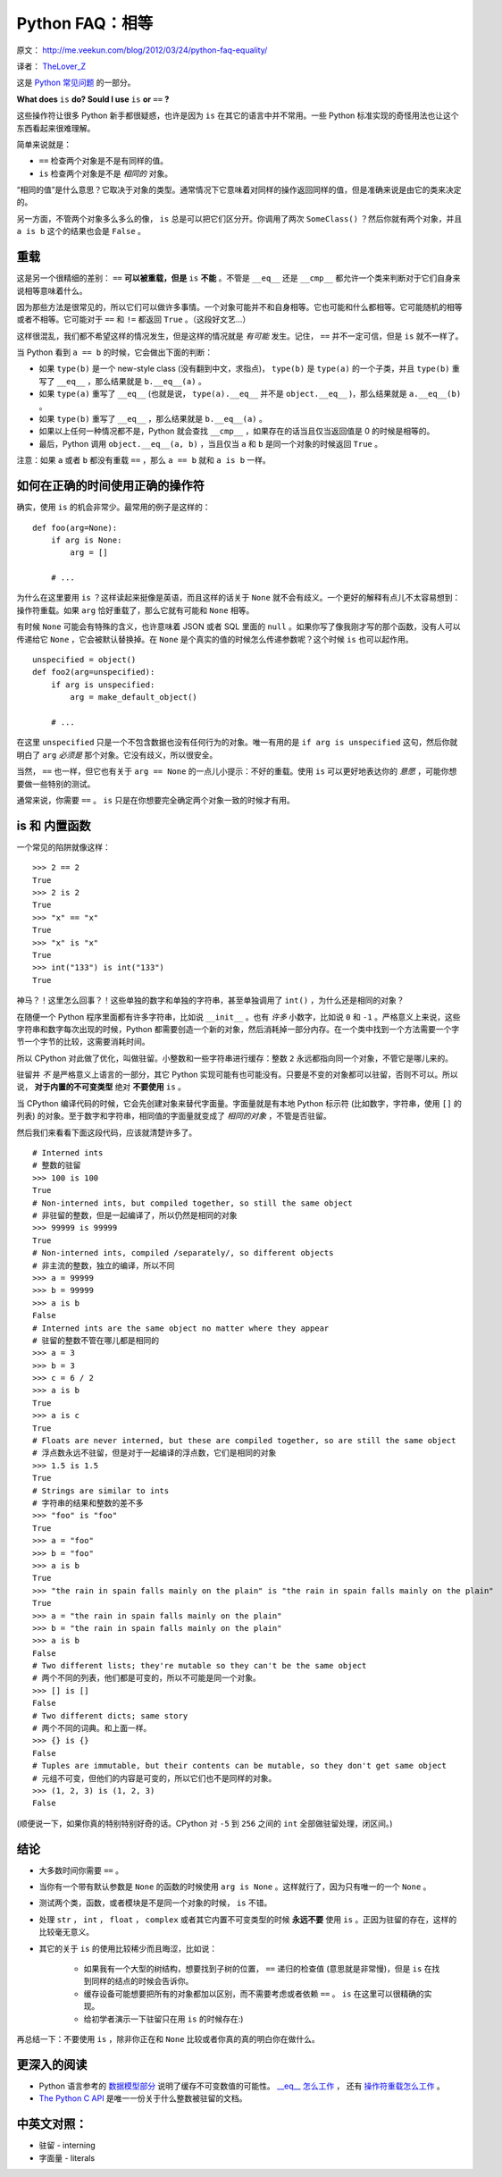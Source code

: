 Python FAQ：相等
===============================

原文： `<http://me.veekun.com/blog/2012/03/24/python-faq-equality/>`_ 

译者： `TheLover_Z <http://zhuang13.de>`_ 

这是 `Python 常见问题 <http://me.veekun.com/blog/2012/03/24/python-faq-equality/>`_ 的一部分。

**What does** ``is`` **do? Sould I use** ``is`` **or** ``==`` **?**

这些操作符让很多 Python 新手都很疑惑，也许是因为 ``is`` 在其它的语言中并不常用。一些 Python 标准实现的奇怪用法也让这个东西看起来很难理解。

简单来说就是：

- ``==`` 检查两个对象是不是有同样的值。

- ``is`` 检查两个对象是不是 *相同的* 对象。

“相同的值”是什么意思？它取决于对象的类型。通常情况下它意味着对同样的操作返回同样的值，但是准确来说是由它的类来决定的。

另一方面，不管两个对象多么多么的像， ``is`` 总是可以把它们区分开。你调用了两次 ``SomeClass()`` ？然后你就有两个对象，并且 ``a is b`` 这个的结果也会是 ``False`` 。

重载
----------

这是另一个很精细的差别： ``==`` **可以被重载，但是** ``is`` **不能** 。不管是 ``__eq__`` 还是 ``__cmp__`` 都允许一个类来判断对于它们自身来说相等意味着什么。

因为那些方法是很常见的，所以它们可以做许多事情。一个对象可能并不和自身相等。它也可能和什么都相等。它可能随机的相等或者不相等。它可能对于 ``==`` 和 ``!=`` 都返回 ``True`` 。（这段好文艺…）

这样很混乱，我们都不希望这样的情况发生，但是这样的情况就是 *有可能* 发生。记住， ``==`` 并不一定可信，但是 ``is`` 就不一样了。

当 Python 看到 ``a == b`` 的时候，它会做出下面的判断：

- 如果 ``type(b)`` 是一个 new-style class (没有翻到中文，求指点)， ``type(b)`` 是 ``type(a)`` 的一个子类，并且 ``type(b)`` 重写了 ``__eq__`` ，那么结果就是 ``b.__eq__(a)`` 。

- 如果 ``type(a)`` 重写了 ``__eq__`` (也就是说， ``type(a).__eq__`` 并不是 ``object.__eq__`` )，那么结果就是 ``a.__eq__(b)`` 。

- 如果 ``type(b)`` 重写了 ``__eq__`` ，那么结果就是 ``b.__eq__(a)`` 。

- 如果以上任何一种情况都不是，Python 就会查找 ``__cmp__`` ，如果存在的话当且仅当返回值是 0 的时候是相等的。

- 最后，Python 调用 ``object.__eq__(a, b)`` ，当且仅当 ``a`` 和 ``b`` 是同一个对象的时候返回 ``True`` 。 

注意：如果 ``a`` 或者 ``b`` 都没有重载 ``==`` ，那么 ``a == b`` 就和 ``a is b`` 一样。

如何在正确的时间使用正确的操作符
-------------------------------------------

确实，使用 ``is`` 的机会非常少。最常用的例子是这样的：

::

    def foo(arg=None):
        if arg is None:
            arg = []

        # ...

为什么在这里要用 ``is`` ？这样读起来挺像是英语，而且这样的话关于 ``None`` 就不会有歧义。一个更好的解释有点儿不太容易想到：操作符重载。如果 ``arg`` 恰好重载了，那么它就有可能和 ``None`` 相等。

有时候 ``None`` 可能会有特殊的含义，也许意味着 JSON 或者 SQL 里面的 ``null`` 。如果你写了像我刚才写的那个函数，没有人可以传递给它 ``None`` ，它会被默认替换掉。在 ``None`` 是个真实的值的时候怎么传递参数呢？这个时候 ``is`` 也可以起作用。

::

    unspecified = object()
    def foo2(arg=unspecified):
        if arg is unspecified:
            arg = make_default_object()

        # ...

在这里 ``unspecified`` 只是一个不包含数据也没有任何行为的对象。唯一有用的是 ``if arg is unspecified`` 这句，然后你就明白了 ``arg`` *必须是* 那个对象。它没有歧义，所以很安全。

当然， ``==`` 也一样，但它也有关于 ``arg == None`` 的一点儿小提示：不好的重载。使用 ``is`` 可以更好地表达你的 *意愿* ，可能你想要做一些特别的测试。

通常来说，你需要 ``==`` 。 ``is`` 只是在你想要完全确定两个对象一致的时候才有用。

is 和 内置函数
-------------------------

一个常见的陷阱就像这样：

::

    >>> 2 == 2
    True
    >>> 2 is 2
    True
    >>> "x" == "x"
    True
    >>> "x" is "x"
    True
    >>> int("133") is int("133")
    True

神马？！这里怎么回事？！这些单独的数字和单独的字符串，甚至单独调用了 ``int()`` ，为什么还是相同的对象？

在随便一个 Python 程序里面都有许多字符串，比如说 ``__init__`` 。也有 *许多* 小数字，比如说 ``0`` 和 ``-1`` 。严格意义上来说，这些字符串和数字每次出现的时候，Python 都需要创造一个新的对象，然后消耗掉一部分内存。在一个类中找到一个方法需要一个字节一个字节的比较，这需要消耗时间。

所以 CPython 对此做了优化，叫做驻留。小整数和一些字符串进行缓存：整数 ``2`` 永远都指向同一个对象，不管它是哪儿来的。

驻留并 *不* 是严格意义上语言的一部分，其它 Python 实现可能有也可能没有。只要是不变的对象都可以驻留，否则不可以。所以说， **对于内置的不可变类型** 绝对 **不要使用** ``is`` 。

当 CPython 编译代码的时候，它会先创建对象来替代字面量。字面量就是有本地 Python 标示符 (比如数字，字符串，使用 ``[]`` 的列表) 的对象。至于数字和字符串，相同值的字面量就变成了 *相同的对象* ，不管是否驻留。

然后我们来看看下面这段代码，应该就清楚许多了。

::

    # Interned ints
    # 整数的驻留
    >>> 100 is 100
    True
    # Non-interned ints, but compiled together, so still the same object
    # 非驻留的整数，但是一起编译了，所以仍然是相同的对象
    >>> 99999 is 99999
    True
    # Non-interned ints, compiled /separately/, so different objects
    # 非主流的整数，独立的编译，所以不同
    >>> a = 99999
    >>> b = 99999
    >>> a is b
    False
    # Interned ints are the same object no matter where they appear
    # 驻留的整数不管在哪儿都是相同的
    >>> a = 3
    >>> b = 3
    >>> c = 6 / 2
    >>> a is b
    True
    >>> a is c
    True
    # Floats are never interned, but these are compiled together, so are still the same object
    # 浮点数永远不驻留，但是对于一起编译的浮点数，它们是相同的对象
    >>> 1.5 is 1.5
    True
    # Strings are similar to ints
    # 字符串的结果和整数的差不多
    >>> "foo" is "foo"
    True
    >>> a = "foo"
    >>> b = "foo"
    >>> a is b
    True
    >>> "the rain in spain falls mainly on the plain" is "the rain in spain falls mainly on the plain"
    True
    >>> a = "the rain in spain falls mainly on the plain"
    >>> b = "the rain in spain falls mainly on the plain"
    >>> a is b
    False
    # Two different lists; they're mutable so they can't be the same object
    # 两个不同的列表，他们都是可变的，所以不可能是同一个对象。
    >>> [] is []
    False
    # Two different dicts; same story
    # 两个不同的词典。和上面一样。
    >>> {} is {}
    False
    # Tuples are immutable, but their contents can be mutable, so they don't get same object
    # 元组不可变，但他们的内容是可变的，所以它们也不是同样的对象。
    >>> (1, 2, 3) is (1, 2, 3)
    False

(顺便说一下，如果你真的特别特别好奇的话。CPython 对 ``-5`` 到 ``256`` 之间的 ``int`` 全部做驻留处理，闭区间。)

结论
-----------

- 大多数时间你需要 ``==`` 。

- 当你有一个带有默认参数是 ``None`` 的函数的时候使用 ``arg is None`` 。这样就行了，因为只有唯一的一个 ``None`` 。

- 测试两个类，函数，或者模块是不是同一个对象的时候， ``is`` 不错。

- 处理 ``str`` ， ``int`` ， ``float`` ， ``complex`` 或者其它内置不可变类型的时候 **永远不要** 使用 ``is`` 。正因为驻留的存在，这样的比较毫无意义。

- 其它的关于 ``is`` 的使用比较稀少而且晦涩，比如说：

    - 如果我有一个大型的树结构，想要找到子树的位置， ``==`` 递归的检查值 (意思就是非常慢)，但是 ``is`` 在找到同样的结点的时候会告诉你。

    - 缓存设备可能想要把所有的对象都加以区别，而不需要考虑或者依赖 ``==`` 。 ``is`` 在这里可以很精确的实现。

    - 给初学者演示一下驻留只在用 ``is`` 的时候存在:)

再总结一下：不要使用 ``is`` ，除非你正在和 ``None`` 比较或者你真的真的明白你在做什么。

更深入的阅读
-----------------

- Python 语言参考的 `数据模型部分 <http://docs.python.org/reference/datamodel.html>`_ 说明了缓存不可变数值的可能性。 `__eq__ 怎么工作 <http://docs.python.org/reference/datamodel.html#object.__eq__>`_ ， 还有 `操作符重载怎么工作 <http://docs.python.org/reference/datamodel.html#coercion-rules>`_ 。

- `The Python C API <http://docs.python.org/c-api/int.html#PyInt_FromLong>`_ 是唯一一份关于什么整数被驻留的文档。

中英文对照：
------------------

- 驻留 - interning

- 字面量 - literals 
